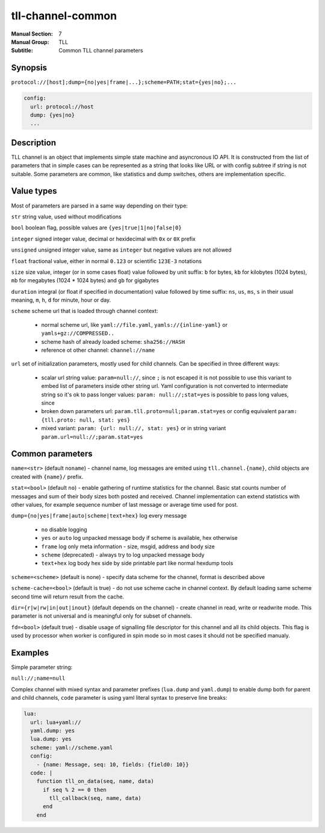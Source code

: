 tll-channel-common
==================

:Manual Section: 7
:Manual Group: TLL
:Subtitle: Common TLL channel parameters

Synopsis
--------

``protocol://[host];dump={no|yes|frame|...};scheme=PATH;stat={yes|no};...``

.. code-block:: yaml

  config:
    url: protocol://host
    dump: {yes|no}
    ...


Description
-----------

TLL channel is an object that implements simple state machine and asyncronous IO API. It is
constructed from the list of parameters that in simple cases can be represented as a string that
looks like URL or with config subtree if string is not suitable. Some parameters are common, like
statistics and dump switches, others are implementation specific.

Value types
-----------

Most of parameters are parsed in a same way depending on their type:

``str`` string value, used without modifications

``bool`` boolean flag, possible values are ``{yes|true|1|no|false|0}``

``integer`` signed integer value, decimal or hexidecimal with ``0x`` or ``0X`` prefix

``unsigned`` unsigned integer value, same as ``integer`` but negative values are not allowed

``float`` fractional value, either in normal ``0.123`` or scientific ``123E-3`` notations

``size`` size value, integer (or in some cases float) value followed by unit suffix: ``b`` for
bytes, ``kb`` for kilobytes (1024 bytes), ``mb`` for megabytes (1024 * 1024 bytes) and ``gb`` for
gigabytes

``duration`` integral (or float if specified in documentation) value followed by time suffix:
``ns``, ``us``, ``ms``, ``s`` in their usual meaning, ``m``, ``h``, ``d`` for minute, hour or day.

``scheme`` scheme url that is loaded through channel context:

  - normal scheme url, like ``yaml://file.yaml``, ``yamls://{inline-yaml}`` or
    ``yamls+gz://COMPRESSED..``
  - scheme hash of already loaded scheme: ``sha256://HASH``
  - reference ot other channel: ``channel://name``

``url`` set of initialization parameters, mostly used for child channels. Can be specified in three
different ways:

  * scalar url string value: ``param=null://``, since ``;`` is not escaped it is not possible to
    use this variant to embed list of parameters inside other string url. Yaml configuration is not
    converted to intermediate string so it's ok to pass longer values: ``param: null://;stat=yes``
    is possible to pass long values, since 
  * broken down parameters url: ``param.tll.proto=null;param.stat=yes`` or config equivalent
    ``param: {tll.proto: null, stat: yes}``
  * mixed variant: ``param: {url: null://, stat: yes}`` or in string variant
    ``param.url=null://;param.stat=yes``

Common parameters
-----------------

``name=<str>`` (default ``noname``) - channel name, log messages are emited using
``tll.channel.{name}``, child objects are created with ``{name}/`` prefix.

``stat=<bool>`` (default ``no``) - enable gathering of runtime statistics for the channel. Basic
stat counts number of messages and sum of their body sizes both posted and received. Channel
implementation can extend statistics with other values, for example sequence number of last message
or average time used for post.

``dump={no|yes|frame|auto|scheme|text+hex}`` log every message

 - ``no`` disable logging
 - ``yes`` or ``auto`` log unpacked message body if scheme is available, hex otherwise
 - ``frame`` log only meta information - size, msgid, address and body size
 - ``scheme`` (deprecated) - always try to log unpacked message body
 - ``text+hex`` log body hex side by side printable part like normal hexdump tools

``scheme=<scheme>`` (default is none) - specify data scheme for the channel, format is described
above

``scheme-cache=<bool>`` (default is true) - do not use scheme cache in channel context. By default
loading same scheme second time will return result from the cache.

``dir={r|w|rw|in|out|inout}`` (default depends on the channel) - create channel in read, write or
readwrite mode. This parameter is not universal and is meaningful only for subset of channels.

``fd=<bool>`` (default true) - disable usage of signalling file descriptor for this channel and all
its child objects. This flag is used by processor when worker is configured in spin mode so in most
cases it should not be specified manualy.

Examples
--------

Simple parameter string:

``null://;name=null``

Complex channel with mixed syntax and parameter prefixes (``lua.dump`` and ``yaml.dump``) to enable
dump both for parent and child channels, ``code`` parameter is using yaml literal syntax to preserve
line breaks:

.. code-block:: yaml

  lua:
    url: lua+yaml://
    yaml.dump: yes
    lua.dump: yes
    scheme: yaml://scheme.yaml
    config:
      - {name: Message, seq: 10, fields: {field0: 10}}
    code: |
      function tll_on_data(seq, name, data)
        if seq % 2 == 0 then
          tll_callback(seq, name, data)
        end
      end

..
    vim: sts=4 sw=4 et tw=100
